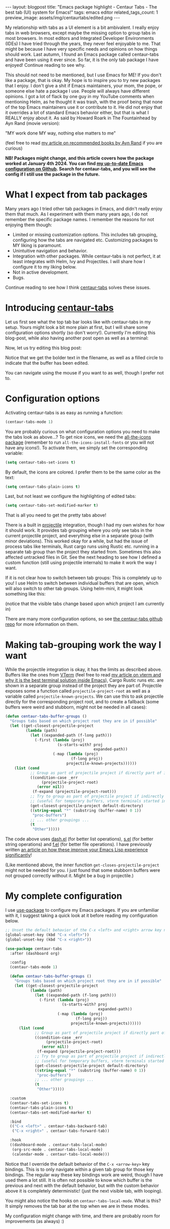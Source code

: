 #+OPTIONS: toc:nil num:nil
#+STARTUP: showall indent
#+STARTUP: hidestars
#+BEGIN_EXPORT html
---
layout: blogpost
title: "Emacs package highlight - Centaur Tabs - The best tab (UI) system for Emacs!"
tags: emacs editor
related_tags_count: 1
preview_image: assets/img/centaurtabs/edited.png
---
#+END_EXPORT

My relationship with tabs as a UI element is a bit ambivalent. I really enjoy tabs in web browsers, except maybe the missing option to group tabs in most browsers. In most editors and Integrated Developer Environments (IDEs) I have tried through the years, they never feel enjoyable to me. That might be because I have very specific needs and opinions on how things should work. Last autumn, I found an Emacs package called centaur-tabs and have been using it ever since. So far, it is the only tab package I have enjoyed! Continue reading to see why.



This should not need to be mentioned, but I use Emacs for ME! If you don't like a package, that is okay. My hope is to inspire you to try new packages that I enjoy. I don't give a shit if Emacs maintainers, your mom, the pope, or someone else hate a package I use. People will always have different opinions. I got a lot of flack by one guy in my YouTube comments when mentioning Helm, as he thought it was trash, with the proof being that none of the top Emacs maintainers use it or contribute to it. He did not enjoy that it overrides a lot of standard Emacs behavior either, but that is what I REALLY enjoy about it. As said by Howard Roark in The Fountainhead by Ayn Rand (movie version): 
#+BEGIN_VERSE
"MY work done MY way, nothing else matters to me"
#+END_VERSE
(feel free to read [[https://themkat.net/2021/09/22/essential_ayn_rand.html][my article on recommended books by Ayn Rand]] if you are curious)


*NB! Packages might change, and this article covers how the package worked at January 4th 2024. You can find [[https://github.com/themkat/.emacs.d][my up-to-date Emacs configuration on Github]]. Search for centaur-tabs, and you will see the config if I still use the package in the future.*


* What I expect from tab packages
Many years ago I tried other tab packages in Emacs, and didn't really enjoy them that much. As I experiment with them many years ago, I do not remember the specific package names. I remember the reasons for not enjoying them though:
- Limited or missing customization options. This includes tab grouping, configuring how the tabs are navigated etc. Customizing packages to MY liking is paramount.
- Unintuitive navigation and behavior.
- Integration with other packages. While centaur-tabs is not perfect, it at least integrates with Helm, Ivy and Projectiles. I will share how I configure it to my liking below.
- Not in active development.
- Bugs.

  
Continue reading to see how I think [[https://github.com/ema2159/centaur-tabs][centaur-tabs]] solves these issues.

* Introducing [[https://github.com/ema2159/centaur-tabs][centaur-tabs]]
Let us first see what the top tab bar looks like with centaur-tabs in my setup. Yours might look a bit more plain at first, but I will share some configuration options shortly (so don't worry!). Currently I'm editing this blog-post, while also having another post open as well as a terminal:
#+BEGIN_EXPORT html
<img src="{{ "assets/img/centaurtabs/firstexample.png" | relative_url}}" alt="centaur-tabs with a few tabs open." class="blogpostimg" />
#+END_EXPORT

Now, let us try editing this blog post:
#+BEGIN_EXPORT html
<img src="{{ "assets/img/centaurtabs/edited.png" | relative_url}}" alt="centaur-tabs when we edit contents the tab is showing." class="blogpostimg" />
#+END_EXPORT

Notice that we get the bolder text in the filename, as well as a filled circle to indicate that the buffer has been edited. 


You can navigate using the mouse if you want to as well, though I prefer not to.

* Configuration options
Activating centaur-tabs is as easy as running a function:
#+BEGIN_SRC lisp
  (centaur-tabs-mode 1)
#+END_SRC

You are probably curious on what configuration options you need to make the tabs look as above...? To get nice icons, we need the [[https://github.com/domtronn/all-the-icons.el][all-the-icons package]] (remember to run =all-the-icons-install-fonts= or you will not have any icons!). To activate them, we simply set the corresponding variable:
#+BEGIN_SRC lisp
  (setq centaur-tabs-set-icons t)
#+END_SRC

By default, the icons are colored. I prefer them to be the same color as the text:
#+BEGIN_SRC lisp
  (setq centaur-tabs-plain-icons t)
#+END_SRC

Last, but not least we configure the highlighting of edited tabs:
#+BEGIN_SRC lisp
  (setq centaur-tabs-set-modified-marker t)
#+END_SRC

That is all you need to get the pretty tabs above!


There is a built in [[https://github.com/bbatsov/projectile][projectile]] integration, though I had my own wishes for how it should work. It provides tab grouping where you only see tabs in the current projectile project, and everything else in a separate group (with minor deviations). This worked okay for a while, but had the issue of process tabs like terminals, Rust cargo runs using Rustic etc. running in a separate tab group than the project they started from. Sometimes this also affected untracked files in Git. See the next heading to see how I defined a custom function (still using projectile internals) to make it work the way I want.


If it is not clear how to switch between tab groups: This is completely up to you! I use Helm to switch between individual buffers that are open, which will also switch to other tab groups. Using helm-mini, it might look something like this:

#+BEGIN_EXPORT html
<img src="{{ "assets/img/centaurtabs/tabgroups.gif" | relative_url}}" alt="centaur-tabs when using helm to switch between tab groups." class="blogpostimg" />
#+END_EXPORT
(notice that the visible tabs change based upon which project I am currently in)


There are many more configuration options, so see [[https://github.com/ema2159/centaur-tabs][the centaur-tabs github repo]] for more information on them.


* Making tab-grouping work the way I want
While the projectile integration is okay, it has the limits as described above. Buffers like the ones from [[https://github.com/akermu/emacs-libvterm][VTerm]] (feel free to read [[https://themkat.net/2023/06/06/emacs_package_highlight_vterm.html][my article on vterm and why it is the best terminal solution inside Emacs]]), Cargo Rustic runs etc. are shown in a separate group instead of the project they are part of. Projectile exposes some a function called =projectile-project-root= as well as a variable called =projectile-known-projects=. We can use this to ask projectile directly for the corresponding project root, and to create a fallback (some buffers were weird and stubborn, might not be needed in all cases):


#+BEGIN_SRC lisp
  (defun centaur-tabs-buffer-groups ()
    "Groups tabs based on which project root they are in if possible"
    (let ((get-closest-projectile-project
           (lambda (path)
             (let ((expanded-path (f-long path)))
               (-first (lambda (proj)
                         (s-starts-with? proj
                                         expanded-path))
                       (-map (lambda (proj)
                               (f-long proj))
                             projectile-known-projects))))))
      (list (cond
             ;; Group as part of projectile project if directly part of it
             ((condition-case _err
                  (projectile-project-root)
                (error nil))
              (f-expand (projectile-project-root)))
             ;; Try to group as part of projectile project if indirectly part of it (started from the same directory, not yet tracked, or maybe temporary buffer)
             ;; (useful for temporary buffers, vterm terminals started in same directory, rustic runs etc.)
             (get-closest-projectile-project default-directory)
             ((string-equal "*" (substring (buffer-name) 0 1))
              "proc-buffers")
             ;; ... other groupings ...
             (t
              "Other")))))
#+END_SRC


The code above uses [[https://github.com/magnars/dash.el][dash.el]] (for better list operations), [[https://github.com/magnars/s.el][s.el]] (for better string operations) and [[https://github.com/rejeep/f.el][f.el]] (for better file operations). I have previously written [[https://themkat.net/2022/10/03/emacs_lisp_better.html][an article on how these improve your Emacs Lisp experience significantly]]!

(Like mentioned above, the inner function =get-closes-projectile-project=  might not be needed for you. I just found that some stubborn buffers were not grouped correctly without it. Might be a bug in projectile.)

* My complete configuration
I use [[https://github.com/jwiegley/use-package][use-package]] to configure my Emacs packages. If you are unfamiliar with it, I suggest taking a quick look at it before reading my configuration below.

#+BEGIN_SRC lisp
  ;; Unset the default behavior of the C-x <left> and <right> arrow key navigation
  (global-unset-key (kbd "C-x <left>"))
  (global-unset-key (kbd "C-x <right>"))

  (use-package centaur-tabs
    :after (dashboard org)

    :config
    (centaur-tabs-mode 1)

    (defun centaur-tabs-buffer-groups ()
      "Groups tabs based on which project root they are in if possible"
      (let ((get-closest-projectile-project
             (lambda (path)
               (let ((expanded-path (f-long path)))
                 (-first (lambda (proj)
                           (s-starts-with? proj
                                           expanded-path))
                         (-map (lambda (proj)
                                 (f-long proj))
                               projectile-known-projects))))))
        (list (cond
               ;; Group as part of projectile project if directly part of it
               ((condition-case _err
                    (projectile-project-root)
                  (error nil))
                (f-expand (projectile-project-root)))
               ;; Try to group as part of projectile project if indirectly part of it (started from the same directory, not yet tracked, or maybe temporary buffer)
               ;; (useful for temporary buffers, vterm terminals started in same directory, rustic runs etc.)
               (get-closest-projectile-project default-directory)
               ((string-equal "*" (substring (buffer-name) 0 1))
                "proc-buffers")
               ;; ... other groupings ...
               (t
                "Other")))))

    :custom
    (centaur-tabs-set-icons t)
    (centaur-tabs-plain-icons t)
    (centaur-tabs-set-modified-marker t)

    :bind
    (("C-x <left>" . centaur-tabs-backward-tab)
     ("C-x <right>" . centaur-tabs-forward-tab))

    :hook
    ((dashboard-mode . centaur-tabs-local-mode)
     (org-src-mode . centaur-tabs-local-mode)
     (calendar-mode . centaur-tabs-local-mode)))
#+END_SRC

Notice that I override the default behavior of the =C-x <arrow-key>= key bindings. This is to only navigate within a given tab group for those key bindings. The regular way these key bindings work are weird, though I have used them a lot still. It is often not possible to know which buffer is the previous and next with the default behavior, but with the custom behavior above it is completely deterministic! (just the next visible tab, with looping).


You might also notice the hooks on =centaur-tabs-local-mode=. What is this? It simply removes the tab bar at the top when we are in these modes.


My configuration might change with time, and there are probably room for improvements (as always) :)
